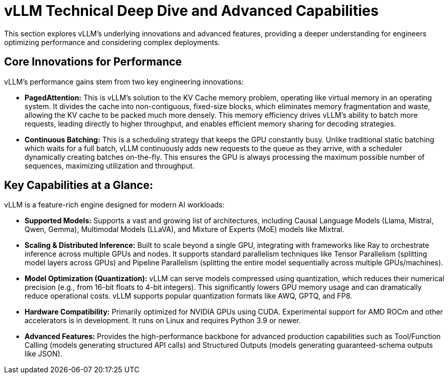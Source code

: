= vLLM Technical Deep Dive and Advanced Capabilities

This section explores vLLM's underlying innovations and advanced features, providing a deeper understanding for engineers optimizing performance and considering complex deployments.

== Core Innovations for Performance

vLLM's performance gains stem from two key engineering innovations:

 * *PagedAttention:* This is vLLM’s solution to the KV Cache memory problem, operating like virtual memory in an operating system. It divides the cache into non-contiguous, fixed-size blocks, which eliminates memory fragmentation and waste, allowing the KV cache to be packed much more densely. This memory efficiency drives vLLM's ability to batch more requests, leading directly to higher throughput, and enables efficient memory sharing for decoding strategies.

 * *Continuous Batching:* This is a scheduling strategy that keeps the GPU constantly busy. Unlike traditional static batching which waits for a full batch, vLLM continuously adds new requests to the queue as they arrive, with a scheduler dynamically creating batches on-the-fly. This ensures the GPU is always processing the maximum possible number of sequences, maximizing utilization and throughput.

== Key Capabilities at a Glance: 
 
vLLM is a feature-rich engine designed for modern AI workloads:

 * *Supported Models:* Supports a vast and growing list of architectures, including Causal Language Models (Llama, Mistral, Qwen, Gemma), Multimodal Models (LLaVA), and Mixture of Experts (MoE) models like Mixtral.
 * *Scaling & Distributed Inference:* Built to scale beyond a single GPU, integrating with frameworks like Ray to orchestrate inference across multiple GPUs and nodes. It supports standard parallelism techniques like Tensor Parallelism (splitting model layers across GPUs) and Pipeline Parallelism (splitting the entire model sequentially across multiple GPUs/machines).
* *Model Optimization (Quantization):* vLLM can serve models compressed using quantization, which reduces their numerical precision (e.g., from 16-bit floats to 4-bit integers). This significantly lowers GPU memory usage and can dramatically reduce operational costs. vLLM supports popular quantization formats like AWQ, GPTQ, and FP8.
 * *Hardware Compatibility:* Primarily optimized for NVIDIA GPUs using CUDA. Experimental support for AMD ROCm and other accelerators is in development. It runs on Linux and requires Python 3.9 or newer.
 * *Advanced Features:* Provides the high-performance backbone for advanced production capabilities such as Tool/Function Calling (models generating structured API calls) and Structured Outputs (models generating guaranteed-schema outputs like JSON).

